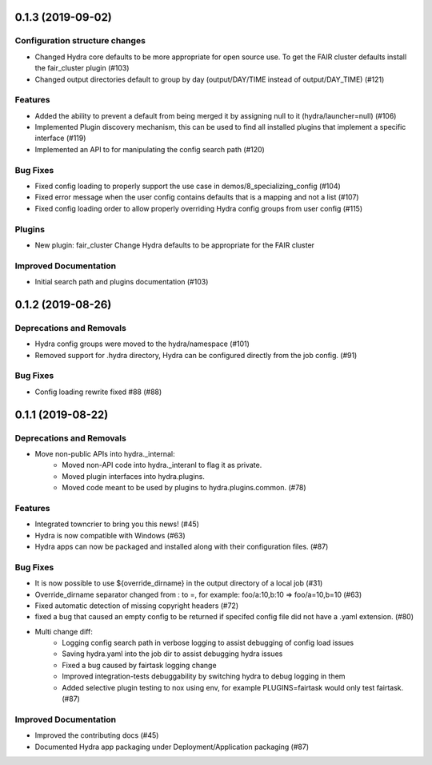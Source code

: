 0.1.3 (2019-09-02)
==================

Configuration structure changes
-------------------------------

- Changed Hydra core defaults to be more appropriate for open source use. To get the FAIR cluster defaults install the fair_cluster plugin (#103)
- Changed output directories default to group by day (output/DAY/TIME instead of output/DAY_TIME) (#121)

Features
--------

- Added the ability to prevent a default from being merged it by assigning null to it (hydra/launcher=null) (#106)
- Implemented Plugin discovery mechanism, this can be used to find all installed plugins that implement a specific interface (#119)
- Implemented an API to for manipulating the config search path (#120)

Bug Fixes
---------

- Fixed config loading to properly support the use case in demos/8_specializing_config (#104)
- Fixed error message when the user config contains defaults that is a mapping and not a list (#107)
- Fixed config loading order to allow properly overriding Hydra config groups from user config (#115)

Plugins
-------

- New plugin: fair_cluster
  Change Hydra defaults to be appropriate for the FAIR cluster

Improved Documentation
----------------------

- Initial search path and plugins documentation (#103)


0.1.2 (2019-08-26)
==================

Deprecations and Removals
-------------------------

- Hydra config groups were moved to the hydra/namespace (#101)
- Removed support for .hydra directory, Hydra can be configured directly from the job config. (#91)

Bug Fixes
---------

- Config loading rewrite fixed #88 (#88)


0.1.1 (2019-08-22)
==================

Deprecations and Removals
-------------------------

- Move non-public APIs into hydra._internal:
    - Moved non-API code into hydra._interanl to flag it as private.
    - Moved plugin interfaces into hydra.plugins.
    - Moved code meant to be used by plugins to hydra.plugins.common. (#78)

Features
--------

- Integrated towncrier to bring you this news! (#45)
- Hydra is now compatible with Windows (#63)
- Hydra apps can now be packaged and installed along with their configuration files. (#87)

Bug Fixes
---------

- It is now possible to use ${override_dirname} in the output directory of a local job (#31)
- Override_dirname separator changed from : to =, for example: foo/a:10,b:10 => foo/a=10,b=10 (#63)
- Fixed automatic detection of missing copyright headers (#72)
- fixed a bug that caused an empty config to be returned if specifed config file did not have a .yaml extension. (#80)
- Multi change diff:
    - Logging config search path in verbose logging to assist debugging of config load issues
    - Saving hydra.yaml into the job dir to assist debugging hydra issues
    - Fixed a bug caused by fairtask logging change
    - Improved integration-tests debuggability by switching hydra to debug logging in them
    - Added selective plugin testing to nox using env, for example PLUGINS=fairtask would only test fairtask. (#87)

Improved Documentation
----------------------

- Improved the contributing docs (#45)
- Documented Hydra app packaging under Deployment/Application packaging (#87)
